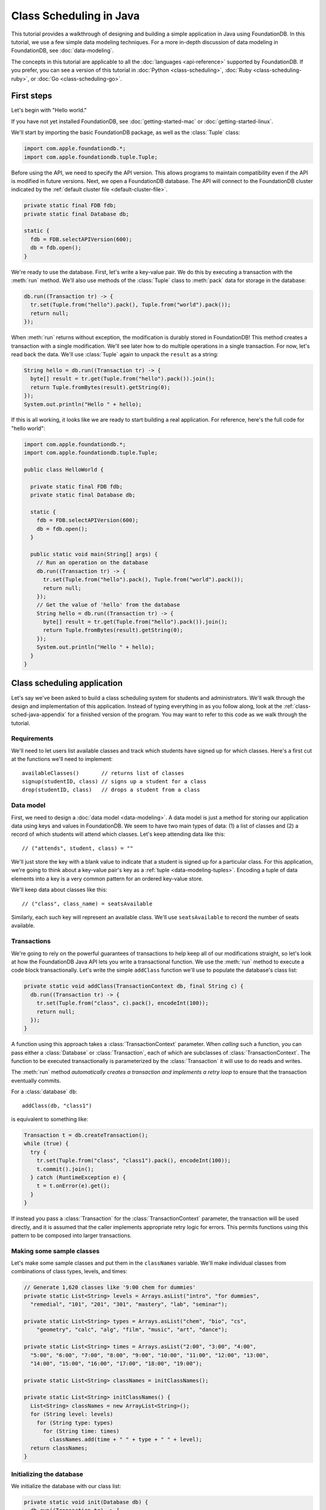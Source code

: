 ########################
Class Scheduling in Java
########################

This tutorial provides a walkthrough of designing and building a simple application in Java using FoundationDB. In this tutorial, we use a few simple data modeling techniques. For a more in-depth discussion of data modeling in FoundationDB, see :doc:`data-modeling`.

The concepts in this tutorial are applicable to all the :doc:`languages <api-reference>` supported by FoundationDB. If you prefer, you can see a version of this tutorial in :doc:`Python <class-scheduling>`, :doc:`Ruby <class-scheduling-ruby>`, or :doc:`Go <class-scheduling-go>`.

.. _class-sched-java-first-steps:

First steps
===========

Let's begin with "Hello world."

If you have not yet installed FoundationDB, see :doc:`getting-started-mac` or :doc:`getting-started-linux`.

We'll start by importing the basic FoundationDB package, as well as the :class:`Tuple` class:

.. code-block:: java

  import com.apple.foundationdb.*;
  import com.apple.foundationdb.tuple.Tuple;

Before using the API, we need to specify the API version. This allows programs to maintain compatibility even if the API is modified in future versions. Next, we open a FoundationDB database.  The API will connect to the FoundationDB cluster indicated by the :ref:`default cluster file <default-cluster-file>`.

.. code-block:: java

  private static final FDB fdb;
  private static final Database db;

  static {
    fdb = FDB.selectAPIVersion(600);
    db = fdb.open();
  }

We're ready to use the database. First, let's write a key-value pair. We do this by executing a transaction with the :meth:`run` method. We'll also use methods of the :class:`Tuple` class to :meth:`pack` data for storage in the database:

.. code-block:: java

  db.run((Transaction tr) -> {
    tr.set(Tuple.from("hello").pack(), Tuple.from("world").pack());
    return null;
  });

When :meth:`run` returns without exception, the modification is durably stored in FoundationDB! This method creates a transaction with a single modification. We'll see later how to do multiple operations in a single transaction. For now, let's read back the data. We'll use :class:`Tuple` again to unpack the ``result`` as a string:

.. code-block:: java

  String hello = db.run((Transaction tr) -> {
    byte[] result = tr.get(Tuple.from("hello").pack()).join();
    return Tuple.fromBytes(result).getString(0);
  });
  System.out.println("Hello " + hello);

If this is all working, it looks like we are ready to start building a real application. For reference, here's the full code for "hello world":

.. code-block:: java

  import com.apple.foundationdb.*;
  import com.apple.foundationdb.tuple.Tuple;

  public class HelloWorld {

    private static final FDB fdb;
    private static final Database db;

    static {
      fdb = FDB.selectAPIVersion(600);
      db = fdb.open();
    }

    public static void main(String[] args) {
      // Run an operation on the database
      db.run((Transaction tr) -> {
        tr.set(Tuple.from("hello").pack(), Tuple.from("world").pack());
        return null;
      });
      // Get the value of 'hello' from the database
      String hello = db.run((Transaction tr) -> {
        byte[] result = tr.get(Tuple.from("hello").pack()).join();
        return Tuple.fromBytes(result).getString(0);
      });
      System.out.println("Hello " + hello);
    }
  }

Class scheduling application
============================

Let's say we've been asked to build a class scheduling system for students and administrators. We'll walk through the design and implementation of this application. Instead of typing everything in as you follow along, look at the :ref:`class-sched-java-appendix` for a finished version of the program. You may want to refer to this code as we walk through the tutorial.

Requirements
------------

We'll need to let users list available classes and track which students have signed up for which classes. Here's a first cut at the functions we'll need to implement::

    availableClasses()       // returns list of classes
    signup(studentID, class) // signs up a student for a class
    drop(studentID, class)   // drops a student from a class

.. _class-sched-java-data-model:

Data model
----------

First, we need to design a :doc:`data model <data-modeling>`. A data model is just a method for storing our application data using keys and values in FoundationDB. We seem to have two main types of data: (1) a list of classes and (2) a record of which students will attend which classes. Let's keep attending data like this::

    // ("attends", student, class) = ""

We'll just store the key with a blank value to indicate that a student is signed up for a particular class. For this application, we're going to think about a key-value pair's key as a :ref:`tuple <data-modeling-tuples>`. Encoding a tuple of data elements into a key is a very common pattern for an ordered key-value store.

We'll keep data about classes like this::

    // ("class", class_name) = seatsAvailable

Similarly, each such key will represent an available class. We'll use ``seatsAvailable`` to record the number of seats available.

Transactions
------------

We're going to rely on the powerful guarantees of transactions to help keep all of our modifications straight, so let's look at how the FoundationDB Java API lets you write a transactional function. We use the :meth:`run` method to execute a code block transactionally. Let's write the simple ``addClass`` function we'll use to populate the database's class list:

.. code-block:: java

  private static void addClass(TransactionContext db, final String c) {
    db.run((Transaction tr) -> {
      tr.set(Tuple.from("class", c).pack(), encodeInt(100));
      return null;
    });
  }

A function using this approach takes a :class:`TransactionContext` parameter. When *calling* such a function, you can pass either a :class:`Database` or :class:`Transaction`, each of which are subclasses of :class:`TransactionContext`. The function to be executed transactionally is parameterized by the :class:`Transaction` it will use to do reads and writes.

The :meth:`run` method *automatically creates a transaction and implements a retry loop* to ensure that the transaction eventually commits.

For a :class:`database` ``db``::

    addClass(db, "class1")

is equivalent to something like:

.. code-block:: java

    Transaction t = db.createTransaction();
    while (true) {
      try {
        tr.set(Tuple.from("class", "class1").pack(), encodeInt(100));
        t.commit().join();
      } catch (RuntimeException e) {
        t = t.onError(e).get();
      }
    }

If instead you pass a :class:`Transaction` for the :class:`TransactionContext` parameter, the transaction will be used directly, and it is assumed that the caller implements appropriate retry logic for errors. This permits functions using this pattern to be composed into larger transactions.

Making some sample classes
--------------------------

Let's make some sample classes and put them in the ``classNames`` variable. We'll make individual classes from combinations of class types, levels, and times:

.. code-block:: java

  // Generate 1,620 classes like '9:00 chem for dummies'
  private static List<String> levels = Arrays.asList("intro", "for dummies",
    "remedial", "101", "201", "301", "mastery", "lab", "seminar");

  private static List<String> types = Arrays.asList("chem", "bio", "cs",
      "geometry", "calc", "alg", "film", "music", "art", "dance");

  private static List<String> times = Arrays.asList("2:00", "3:00", "4:00",
    "5:00", "6:00", "7:00", "8:00", "9:00", "10:00", "11:00", "12:00", "13:00",
    "14:00", "15:00", "16:00", "17:00", "18:00", "19:00");

  private static List<String> classNames = initClassNames();

  private static List<String> initClassNames() {
    List<String> classNames = new ArrayList<String>();
    for (String level: levels)
      for (String type: types)
        for (String time: times)
          classNames.add(time + " " + type + " " + level);
    return classNames;
  }

Initializing the database
-------------------------
We initialize the database with our class list:

.. code-block:: java

  private static void init(Database db) {
    db.run((Transaction tr) -> {
      tr.clear(Tuple.from("attends").range());
      tr.clear(Tuple.from("class").range());
      for (String className: classNames)
        addClass(tr, className);
      return null;
    });
  }

After :meth:`init` is run, the database will contain all of the sample classes we created above.

Listing available classes
-------------------------

Before students can do anything else, they need to be able to retrieve a list of available classes from the database. Because FoundationDB sorts its data by key and therefore has efficient range-read capability, we can retrieve all of the classes in a single database call. We find this range of keys with :meth:`getRange`:

.. code-block:: java

  private static List<String> availableClasses(TransactionContext db) {
    return db.run((Transaction tr) -> {
      List<String> classNames = new ArrayList<String>();
      for(KeyValue kv: tr.getRange(Tuple.from("class").range()))
        classNames.add(Tuple.fromBytes(kv.getKey()).getString(1));
      return classNames;
    });
  }

In general, the :meth:`Tuple.range` method returns a :class:`Range` representing all the key-value pairs starting with the specified tuple. In this case, we want all classes, so we call :meth:`Tuple.range` with the tuple ``("class")``. The :meth:`getRange` method returns an iterable of the key-values specified by its range. To extract the class name, we unpack the key using :meth:`Tuple.fromBytes` and take its second part. (The first part is the prefix ``"class"``.)

Signing up for a class
----------------------

We finally get to the crucial function. A student has decided on a class (by name) and wants to sign up. The ``signup`` function will take a student (``s``) and a class (``c``):

.. code-block:: java

  private static void signup(TransactionContext db, final String s, final String c) {
    db.run((Transaction tr) -> {
      byte[] rec = Tuple.from("attends", s, c).pack();
      tr.set(rec, Tuple.from("").pack());
      return null;
    });
  }

We simply insert the appropriate record (with a blank value).

Dropping a class
----------------

Dropping a class is similar to signing up:

.. code-block:: java

  private static void drop(TransactionContext db, final String s, final String c) {
    db.run((Transaction tr) -> {
      byte[] rec = Tuple.from("attends", s, c).pack();
      tr.clear(rec);
      return null;
    });
  }

Of course, to actually drop the student from the class, we need to be able to delete a record from the database.  We do this with the :meth:`clear` method.

Done?
-----

We report back to the project leader that our application is done---students can sign up for, drop, and list classes. Unfortunately, we learn that a new problem has been discovered: popular classes are being over-subscribed. Our application now needs to enforce the class size constraint as students add and drop classes.

Seats are limited!
------------------

Let's go back to the data model. Remember that we stored the number of seats in the class in the value of the key-value entry in the class list. Let's refine that a bit to track the *remaining* number of seats in the class. The initialization can work the same way (in our example, all classes initially have 100 seats), but the ``availableClasses``, ``signup``, and ``drop`` functions are going to have to change. Let's start with ``availableClasses``:

.. code-block:: java
  :emphasize-lines: 5

  private static List<String> availableClasses(TransactionContext db) {
    return db.run((Transaction tr) -> {
      List<String> classNames = new ArrayList<String>();
      for(KeyValue kv: tr.getRange(Tuple.from("class").range())) {
        if (decodeInt(kv.getValue()) > 0)
          classNames.add(Tuple.fromBytes(kv.getKey()).getString(1));
      }
      return classNames;
    });
  }

This is easy -- we simply add a condition to check that the value is non-zero. Let's check out ``signup`` next:

.. code-block:: java
  :emphasize-lines: 4-11

  private static void signup(TransactionContext db, final String s, final String c) {
    db.run((Transaction tr) -> {
      byte[] rec = Tuple.from("attends", s, c).pack();
      if (tr.get(rec).get() != null)
        return null; // already signed up

      int seatsLeft = decodeInt(tr.get(Tuple.from("class", c).pack()).get());
      if (seatsLeft == 0)
        throw new IllegalStateException("No remaining seats");

      tr.set(Tuple.from("class", c).pack(), encodeInt(seatsLeft - 1));
      tr.set(rec, Tuple.from("").pack());
      return null;
    });
  }

We now have to check that we aren't already signed up, since we don't want a double sign up to decrease the number of seats twice. Then we look up how many seats are left to make sure there is a seat remaining so we don't push the counter into the negative. If there is a seat remaining, we decrement the counter.


Concurrency and consistency
---------------------------

The ``signup`` function is starting to get a bit complex; it now reads and writes a few different key-value pairs in the database. One of the tricky issues in this situation is what happens as multiple clients/students read and modify the database at the same time. Couldn't two students both see one remaining seat and sign up at the same time?

These are tricky issues without simple answers---unless you have transactions! Because these functions are defined as FoundationDB transactions, we can have a simple answer: Each transactional function behaves as if it is the only one modifying the database. There is no way for a transaction to 'see' another transaction change the database, and each transaction ensures that either all of its modifications occur or none of them do.

Looking deeper, it is, of course, possible for two transactions to conflict. For example, if two people both see a class with one seat and sign up at the same time, FoundationDB must allow only one to succeed. This causes one of the transactions to fail to commit (which can also be caused by network outages, crashes, etc.). To ensure correct operation, applications need to handle this situation, usually via retrying the transaction. In this case, the conflicting transaction will be retried automatically by the :meth:`run` method and will eventually lead to the correct result, a 'No remaining seats' exception.

Idempotence
-----------

Occasionally, a transaction might be retried even after it succeeds (for example, if the client loses contact with the cluster at just the wrong moment). This can cause problems if transactions are not written to be idempotent, i.e. to have the same effect if committed twice as if committed once. There are generic design patterns for :ref:`making any transaction idempotent <developer-guide-unknown-results>`, but many transactions are naturally idempotent. For example, all of the transactions in this tutorial are idempotent.

Dropping with limited seats
---------------------------

Let's finish up the limited seats feature by modifying the drop function:

.. code-block:: java
  :emphasize-lines: 4-7

  private static void drop(TransactionContext db, final String s, final String c) {
    db.run((Transaction tr) -> {
      byte[] rec = Tuple.from("attends", s, c).pack();
      if (tr.get(rec).join() == null)
        return null; // not taking this class
      byte[] classKey = Tuple.from("class", c).pack();
      tr.set(classKey, encodeInt(decodeInt(tr.get(classKey).join()) + 1));
      tr.clear(rec);
      return null;
    });
  }

This case is easier than signup because there are no constraints we can hit. We just need to make sure the student is in the class and to "give back" one seat when the student drops.

More features?!
---------------

Of course, as soon as our new version of the system goes live, we hear of a trick that certain students are using. They are signing up for all classes immediately, and only later dropping those that they don't want to take. This has led to an unusable system, and we have been asked to fix it. We decide to limit students to five classes:

.. code-block:: java
  :emphasize-lines: 11-13

  private static void signup(TransactionContext db, final String s, final String c) {
    db.run((Transaction tr) -> {
      byte[] rec = Tuple.from("attends", s, c).pack();
      if (tr.get(rec).join() != null)
        return null; // already signed up

      int seatsLeft = decodeInt(tr.get(Tuple.from("class", c).pack()).join());
      if (seatsLeft == 0)
        throw new IllegalStateException("No remaining seats");

      List<KeyValue> classes = tr.getRange(Tuple.from("attends", s).range()).asList().join();
      if (classes.size() == 5)
        throw new IllegalStateException("Too many classes");

      tr.set(Tuple.from("class", c).pack(), encodeInt(seatsLeft - 1));
      tr.set(rec, Tuple.from("").pack());
      return null;
    });
  }

Fortunately, we decided on a data model that keeps all of the attending records for a single student together. With this approach, we can use a single range read to retrieve all the classes that a student attends. We simply throw an exception if the number of classes has reached the limit of five.

Composing transactions
----------------------

Oh, just one last feature, we're told. We have students that are trying to switch from one popular class to another. By the time they drop one class to free up a slot for themselves, the open slot in the other class is gone. By the time they see this and try to re-add their old class, that slot is gone too! So, can we make it so that a student can switch from one class to another without this worry?

Fortunately, we have FoundationDB, and this sounds an awful lot like the transactional property of atomicity---the all-or-nothing behavior that we already rely on. All we need to do is to *compose* the ``drop`` and ``signup`` functions into a new ``switchClasses`` function. This makes the ``switchClasses`` function exceptionally easy:

.. code-block:: java

  private static void switchClasses(TransactionContext db, final String s, final String oldC, final String newC) {
    db.run((Transaction tr) -> {
      drop(tr, s, oldC);
      signup(tr, s, newC);
      return null;
    });
  }

The simplicity of this implementation belies the sophistication of what FoundationDB is taking care of for us.

By dropping the old class and signing up for the new one inside a single transaction, we ensure that either both steps happen, or that neither happens. The first notable thing about the ``switchClasses`` function is that it is transactional, but it also calls the transactional functions ``signup`` and ``drop``. Because these transactional functions can accept either a database or an existing transaction as their ``db`` parameter, the ``switchClass`` function can be called with a database by a simple client, and a new transaction will be automatically created. However, once this transaction is created and passed in as ``tr``, the calls to ``drop`` and ``signup`` both share the same ``tr``. This ensures that they see each other's modifications to the database, and all of the changes that both of them make in sequence are made transactionally when the ``switchClass`` function returns. This compositional capability is very powerful.

Also note that, if an exception is raised, for example, in ``signup``, the exception is not caught by ``switchClasses`` and so will be thrown to the calling function. In this case, the transaction object (owned by the :meth:`run` method) is destroyed, automatically rolling back all database modifications, leaving the database completely unchanged by the half-executed function.

Are we done?
------------

Yep, we’re done and ready to deploy. If you want to see this entire application in one place plus some multithreaded testing code to simulate concurrency, look at the :ref:`class-sched-java-appendix`, below.

Deploying and scaling
---------------------

Since we store all state for this application in FoundationDB, deploying and scaling this solution up is impressively painless. Just run a web server, the UI, this back end, and point the whole thing at FoundationDB. We can run as many computers with this setup as we want, and they can all hit the database at the same time because of the transactional integrity of FoundationDB. Also, since all of the state in the system is stored in the database, any of these computers can fail without any lasting consequences.

Next steps
==========

* See :doc:`data-modeling` for guidance on using tuple and subspaces to enable effective storage and retrieval of data.
* See :doc:`developer-guide` for general guidance on development using FoundationDB.
* See the :doc:`API References <api-reference>` for detailed API documentation.

.. _class-sched-java-appendix:

Appendix: ClassScheduling.java
===============================

Here's the code for the scheduling tutorial:

.. code-block:: java

  import java.nio.ByteBuffer;
  import java.util.Arrays;
  import java.util.ArrayList;
  import java.util.List;
  import java.util.Random;

  import com.apple.foundationdb.*;
  import com.apple.foundationdb.tuple.Tuple;


  // Data model:
  // ("attends", student, class) = ""
  // ("class", class_name) = seatsLeft

  public class ClassScheduling {

    private static final FDB fdb;
    private static final Database db;

    static {
      fdb = FDB.selectAPIVersion(600);
      db = fdb.open();
    }

    // Generate 1,620 classes like '9:00 chem for dummies'
    private static List<String> levels = Arrays.asList("intro", "for dummies",
      "remedial", "101", "201", "301", "mastery", "lab", "seminar");

    private static List<String> types = Arrays.asList("chem", "bio", "cs",
        "geometry", "calc", "alg", "film", "music", "art", "dance");

    private static List<String> times = Arrays.asList("2:00", "3:00", "4:00",
      "5:00", "6:00", "7:00", "8:00", "9:00", "10:00", "11:00", "12:00", "13:00",
      "14:00", "15:00", "16:00", "17:00", "18:00", "19:00");

    private static List<String> classNames = initClassNames();

    private static List<String> initClassNames() {
      List<String> classNames = new ArrayList<String>();
      for (String level: levels)
        for (String type: types)
          for (String time: times)
            classNames.add(time + " " + type + " " + level);
      return classNames;
    }

    private static void addClass(TransactionContext db, final String c) {
      db.run((Transaction tr) -> {
        tr.set(Tuple.from("class", c).pack(), encodeInt(100));
        return null;
      });
    }

    private static byte[] encodeInt(int value) {
      byte[] output = new byte[4];
      ByteBuffer.wrap(output).putInt(value);
      return output;
    }

    private static int decodeInt(byte[] value) {
      if (value.length != 4)
        throw new IllegalArgumentException("Array must be of size 4");
      return ByteBuffer.wrap(value).getInt();
    }

    private static void init(Database db) {
      db.run((Transaction tr) -> {
        tr.clear(Tuple.from("attends").range());
        tr.clear(Tuple.from("class").range());
        for (String className: classNames)
          addClass(tr, className);
        return null;
      });
    }

    private static List<String> availableClasses(TransactionContext db) {
      return db.run((Transaction tr) -> {
        List<String> classNames = new ArrayList<String>();
        for(KeyValue kv: tr.getRange(Tuple.from("class").range())) {
          if (decodeInt(kv.getValue()) > 0)
            classNames.add(Tuple.fromBytes(kv.getKey()).getString(1));
        }
        return classNames;
      });
    }

    private static void drop(TransactionContext db, final String s, final String c) {
      db.run((Transaction tr) -> {
        byte[] rec = Tuple.from("attends", s, c).pack();
        if (tr.get(rec).join() == null)
          return null; // not taking this class
        byte[] classKey = Tuple.from("class", c).pack();
        tr.set(classKey, encodeInt(decodeInt(tr.get(classKey).join()) + 1));
        tr.clear(rec);
        return null;
      });
    }

    private static void signup(TransactionContext db, final String s, final String c) {
      db.run((Transaction tr) -> {
        byte[] rec = Tuple.from("attends", s, c).pack();
        if (tr.get(rec).join() != null)
          return null; // already signed up

        int seatsLeft = decodeInt(tr.get(Tuple.from("class", c).pack()).join());
        if (seatsLeft == 0)
          throw new IllegalStateException("No remaining seats");

        List<KeyValue> classes = tr.getRange(Tuple.from("attends", s).range()).asList().join();
        if (classes.size() == 5)
          throw new IllegalStateException("Too many classes");

        tr.set(Tuple.from("class", c).pack(), encodeInt(seatsLeft - 1));
        tr.set(rec, Tuple.from("").pack());
        return null;
      });
    }

    private static void switchClasses(TransactionContext db, final String s, final String oldC, final String newC) {
      db.run((Transaction tr) -> {
        drop(tr, s, oldC);
        signup(tr, s, newC);
        return null;
      });
    }

    //
    // Testing
    //

    private static void simulateStudents(int i, int ops) {

      String studentID = "s" + Integer.toString(i);
      List<String> allClasses = classNames;
      List<String> myClasses = new ArrayList<String>();

      String c;
      String oldC;
      String newC;
      Random rand = new Random();

      for (int j=0; j<ops; j++) {
        int classCount = myClasses.size();
        List<String> moods = new ArrayList<String>();
        if (classCount > 0) {
          moods.add("drop");
          moods.add("switch");
        }
        if (classCount < 5)
          moods.add("add");
        String mood = moods.get(rand.nextInt(moods.size()));

        try {
          if (allClasses.isEmpty())
            allClasses = availableClasses(db);
          if (mood.equals("add")) {
            c = allClasses.get(rand.nextInt(allClasses.size()));
            signup(db, studentID, c);
            myClasses.add(c);
          } else if (mood.equals("drop")) {
            c = myClasses.get(rand.nextInt(myClasses.size()));
            drop(db, studentID, c);
            myClasses.remove(c);
          } else if (mood.equals("switch")) {
            oldC = myClasses.get(rand.nextInt(myClasses.size()));
            newC = allClasses.get(rand.nextInt(allClasses.size()));
            switchClasses(db, studentID, oldC, newC);
            myClasses.remove(oldC);
            myClasses.add(newC);
          }
        } catch (Exception e) {
          System.out.println(e.getMessage() +  "Need to recheck available classes.");
          allClasses.clear();
        }

      }

    }

    private static void runSim(int students, final int ops_per_student) throws InterruptedException {
      List<Thread> threads = new ArrayList<Thread>(students);//Thread[students];
      for (int i = 0; i < students; i++) {
        final int j = i;
        threads.add(new Thread(() -> simulateStudents(j, ops_per_student)) );
      }
      for (Thread thread: threads)
        thread.start();
      for (Thread thread: threads)
        thread.join();
      System.out.format("Ran %d transactions%n", students * ops_per_student);
    }

    public static void main(String[] args) throws InterruptedException {
      init(db);
      System.out.println("Initialized");
      runSim(10,10);
    }

  }
